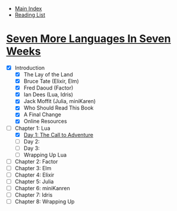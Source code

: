 + [[../index.org][Main Index]]
+ [[./index.org][Reading List]]

* [[http://search.safaribooksonline.com/book/programming/9781680500516][Seven More Languages In Seven Weeks]]
+ [X] Introduction
  + [X] The Lay of the Land
  + [X] Bruce Tate (Elixir, Elm)
  + [X] Fred Daoud (Factor)
  + [X] Ian Dees (Lua, Idris)
  + [X] Jack Moffit (Julia, miniKaren)
  + [X] Who Should Read This Book
  + [X] A Final Change
  + [X] Online Resources
+ [-] Chapter 1: Lua
  + [X] [[./seven_more_languages_in_seven_weeks/lua/day_1.lua][Day 1: The Call to Adventure]]
  + [ ] Day 2:
  + [ ] Day 3:
  + [ ] Wrapping Up Lua
+ [ ] Chapter 2: Factor
+ [ ] Chapter 3: Elm
+ [ ] Chapter 4: Elixir
+ [ ] Chapter 5: Julia
+ [ ] Chapter 6: miniKanren
+ [ ] Chapter 7: Idris
+ [ ] Chapter 8: Wrapping Up
